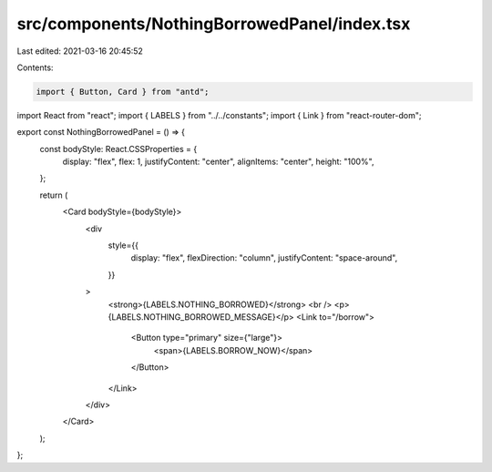 src/components/NothingBorrowedPanel/index.tsx
=============================================

Last edited: 2021-03-16 20:45:52

Contents:

.. code-block:: tsx

    import { Button, Card } from "antd";
import React from "react";
import { LABELS } from "../../constants";
import { Link } from "react-router-dom";

export const NothingBorrowedPanel = () => {
  const bodyStyle: React.CSSProperties = {
    display: "flex",
    flex: 1,
    justifyContent: "center",
    alignItems: "center",
    height: "100%",
  };

  return (
    <Card bodyStyle={bodyStyle}>
      <div
        style={{
          display: "flex",
          flexDirection: "column",
          justifyContent: "space-around",
        }}
      >
        <strong>{LABELS.NOTHING_BORROWED}</strong>
        <br />
        <p>{LABELS.NOTHING_BORROWED_MESSAGE}</p>
        <Link to="/borrow">
          <Button type="primary" size={"large"}>
            <span>{LABELS.BORROW_NOW}</span>
          </Button>
        </Link>
      </div>
    </Card>
  );
};


